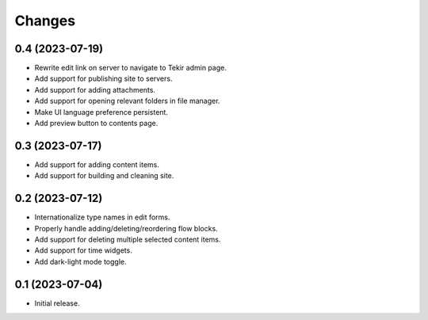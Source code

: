 Changes
=======

0.4 (2023-07-19)
----------------

- Rewrite edit link on server to navigate to Tekir admin page.
- Add support for publishing site to servers.
- Add support for adding attachments.
- Add support for opening relevant folders in file manager.
- Make UI language preference persistent.
- Add preview button to contents page.

0.3 (2023-07-17)
----------------

- Add support for adding content items.
- Add support for building and cleaning site.

0.2 (2023-07-12)
----------------

- Internationalize type names in edit forms.
- Properly handle adding/deleting/reordering flow blocks.
- Add support for deleting multiple selected content items.
- Add support for time widgets.
- Add dark-light mode toggle.

0.1 (2023-07-04)
----------------

- Initial release.
